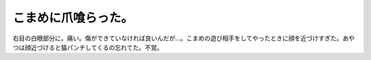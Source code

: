 こまめに爪喰らった。
====================

右目の白眼部分に。痛い。傷ができていなければ良いんだが…。こまめの遊び相手をしてやったときに顔を近づけすぎた。あやつは顔近づけると猫パンチしてくるの忘れてた。不覚。






.. author:: default
.. categories:: cat
.. tags::
.. comments::
